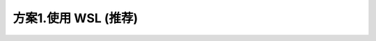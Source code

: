 ************************************************************************************************************************
方案1.使用 WSL (推荐)
************************************************************************************************************************